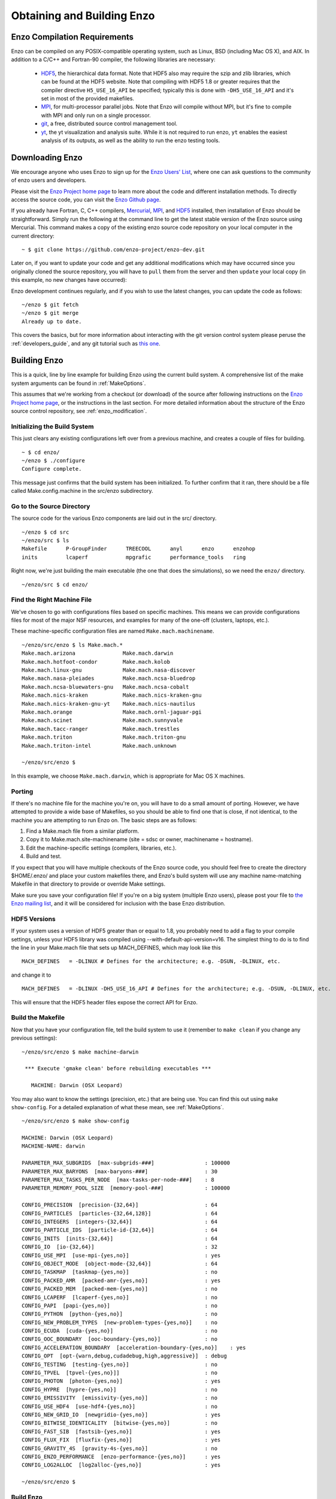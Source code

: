 .. _obtaining_and_building_enzo:

Obtaining and Building Enzo
===========================


.. _CompilationRequirements:

Enzo Compilation Requirements
-----------------------------

Enzo can be compiled on any POSIX-compatible operating system, such as Linux,
BSD (including Mac OS X), and AIX.  In addition to a C/C++ and Fortran-90
compiler, the following libraries are necessary:

   * `HDF5 <http://www.hdfgroup.org/HDF5/>`_, the hierarchical data format.
     Note that HDF5 also may require the szip and zlib libraries, which can be
     found at the HDF5 website.  Note that compiling with HDF5 1.8 or greater
     requires that the compiler directive ``H5_USE_16_API`` be specified;
     typically this is done with ``-DH5_USE_16_API`` and it's set in most of
     the provided makefiles.
   * `MPI <http://www.mcs.anl.gov/research/projects/mpi/>`_, for multi-processor parallel
     jobs.  Note that Enzo will compile without MPI, but it's fine to compile
     with MPI and only run on a single processor.
   * `git <https://git-scm.org/>`_, a free, distributed
     source control management tool.
   * `yt <http://yt-project.org>`_, the yt visualization and analysis suite.  
     While it is not required to run enzo, ``yt`` enables the easiest analysis
     of its outputs, as well as the ability to run the enzo testing tools.
 

Downloading Enzo
----------------

We encourage anyone who uses Enzo to sign up for the `Enzo Users'
List <http://groups.google.com/group/enzo-users>`_, where one can ask questions
to the community of enzo users and developers.  

Please visit the `Enzo Project home page <http://enzo-project.org>`_ to learn
more about the code and different installation methods.  To directly access the source
code, you can visit the `Enzo Github page <https://github.com/enzo-project>`_.

If you already have Fortran, C, C++ compilers, 
`Mercurial <http://mercurial.selenic.com>`_, 
`MPI <http://www.mcs.anl.gov/research/projects/mpi/>`_, and 
`HDF5 <http://www.hdfgroup.org/HDF5/>`_ installed, then installation of
Enzo should be straightforward.  Simply run the following at the command line 
to get the latest stable version of the Enzo source using Mercurial. This 
command makes a copy of the existing enzo source code repository on your local 
computer in the current directory:

.. highlight:: none

::

    ~ $ git clone https://github.com/enzo-project/enzo-dev.git

Later on, if you want to update your code and get any additional modifications 
which may have occurred since you originally cloned the source repository, 
you will have to ``pull`` them from the server and then ``update`` your 
local copy (in this example, no new changes have occurred):

Enzo development continues regularly, and if you wish to use the
latest changes, you can update the code as follows:
	       
::

    ~/enzo $ git fetch
    ~/enzo $ git merge
    Already up to date.

This covers the basics, but for more information about interacting with the
git version control system please peruse the :ref:`developers_guide`,
and any git tutorial such as `this one <https://git-scm.com/docs/gittutorial>`_.


Building Enzo
-------------

This is a quick, line by line example for building
Enzo using the current build system. A comprehensive list of the make
system arguments can be found in :ref:`MakeOptions`.

This assumes that we're working from a checkout (or download) of the source
after following instructions on the `Enzo Project home page <http://enzo-project.org>`_, or the instructions in the last section.  For more detailed information 
about the structure of the Enzo source control repository, see 
:ref:`enzo_modification`.

Initializing the Build System
+++++++++++++++++++++++++++++

This just clears any existing configurations left over from a previous machine,
and creates a couple of files for building.

::

    ~ $ cd enzo/
    ~/enzo $ ./configure 
    Configure complete.

This message just confirms that the build system has been
initialized.  To further confirm that it ran, there should be a file called
Make.config.machine in the src/enzo subdirectory.

Go to the Source Directory
++++++++++++++++++++++++++

The source code for the various Enzo components are laid out in the
src/ directory.

::

    ~/enzo $ cd src
    ~/enzo/src $ ls
    Makefile      P-GroupFinder      TREECOOL      anyl      enzo      enzohop
    inits         lcaperf            mpgrafic      performance_tools   ring

Right now, we're just building the main executable (the one that
does the simulations), so we need the ``enzo/`` directory.

::

    ~/enzo/src $ cd enzo/

Find the Right Machine File
+++++++++++++++++++++++++++

We've chosen to go with configurations files based on specific
machines. This means we can provide configurations files for most
of the major NSF resources, and examples for many of the one-off
(clusters, laptops, etc.).

These machine-specific configuration files are named ``Make.mach.machinename``.

::

    ~/enzo/src/enzo $ ls Make.mach.*
    Make.mach.arizona               Make.mach.darwin                
    Make.mach.hotfoot-condor        Make.mach.kolob                 
    Make.mach.linux-gnu             Make.mach.nasa-discover         
    Make.mach.nasa-pleiades         Make.mach.ncsa-bluedrop         
    Make.mach.ncsa-bluewaters-gnu   Make.mach.ncsa-cobalt           
    Make.mach.nics-kraken           Make.mach.nics-kraken-gnu       
    Make.mach.nics-kraken-gnu-yt    Make.mach.nics-nautilus
    Make.mach.orange                Make.mach.ornl-jaguar-pgi
    Make.mach.scinet                Make.mach.sunnyvale
    Make.mach.tacc-ranger           Make.mach.trestles
    Make.mach.triton                Make.mach.triton-gnu
    Make.mach.triton-intel          Make.mach.unknown

    ~/enzo/src/enzo $ 

In this example, we choose ``Make.mach.darwin``, which is appropriate for Mac
OS X machines.

Porting
+++++++

If there's no machine file for the machine you're on, you will have
to do a small amount of porting. However, we have attempted to
provide a wide base of Makefiles, so you should be able to find one
that is close, if not identical, to the machine you are attempting
to run Enzo on. The basic steps are as follows:


#. Find a Make.mach file from a similar platform.
#. Copy it to Make.mach.site-machinename (site = sdsc or owner,
   machinename = hostname).
#. Edit the machine-specific settings (compilers, libraries, etc.).
#. Build and test.

If you expect that you will have multiple checkouts of the Enzo source code,
you should feel free to create the directory $HOME/.enzo/ and place your custom
makefiles there, and Enzo's build system will use any machine name-matching
Makefile in that directory to provide or override Make settings.

Make sure you save your configuration file! If you're on a big system (multiple
Enzo users), please post your file to `the Enzo mailing list
<http://groups.google.com/group/enzo-users>`_, and it will be
considered for inclusion with the base Enzo distribution.

HDF5 Versions
+++++++++++++

If your system uses a version of HDF5 greater than or equal to 1.8, you
probably need to add a flag to your compile settings, unless your HDF5 library
was compiled using --with-default-api-version=v16. The simplest thing to do is
to find the line in your Make.mach file that sets up MACH_DEFINES, which may
look like this

::

    MACH_DEFINES   = -DLINUX # Defines for the architecture; e.g. -DSUN, -DLINUX, etc.

and change it to

::

    MACH_DEFINES   = -DLINUX -DH5_USE_16_API # Defines for the architecture; e.g. -DSUN, -DLINUX, etc.

This will ensure that the HDF5 header files expose the correct API
for Enzo.

Build the Makefile
++++++++++++++++++

Now that you have your configuration file, tell the build system to
use it (remember to ``make clean`` if you change any previous settings):

::

    ~/enzo/src/enzo $ make machine-darwin
    
     *** Execute 'gmake clean' before rebuilding executables ***
    
       MACHINE: Darwin (OSX Leopard)

You may also want to know the settings (precision, etc.) that are being
use. You can find this out using ``make show-config``. For a detailed
explanation of what these mean, see :ref:`MakeOptions`.

::

    ~/enzo/src/enzo $ make show-config
    
    MACHINE: Darwin (OSX Leopard)
    MACHINE-NAME: darwin

    PARAMETER_MAX_SUBGRIDS  [max-subgrids-###]                : 100000
    PARAMETER_MAX_BARYONS  [max-baryons-###]                  : 30
    PARAMETER_MAX_TASKS_PER_NODE  [max-tasks-per-node-###]    : 8
    PARAMETER_MEMORY_POOL_SIZE  [memory-pool-###]             : 100000
 
    CONFIG_PRECISION  [precision-{32,64}]                     : 64
    CONFIG_PARTICLES  [particles-{32,64,128}]                 : 64
    CONFIG_INTEGERS  [integers-{32,64}]                       : 64
    CONFIG_PARTICLE_IDS  [particle-id-{32,64}]                : 64
    CONFIG_INITS  [inits-{32,64}]                             : 64
    CONFIG_IO  [io-{32,64}]                                   : 32
    CONFIG_USE_MPI  [use-mpi-{yes,no}]                        : yes
    CONFIG_OBJECT_MODE  [object-mode-{32,64}]                 : 64
    CONFIG_TASKMAP  [taskmap-{yes,no}]                        : no
    CONFIG_PACKED_AMR  [packed-amr-{yes,no}]                  : yes
    CONFIG_PACKED_MEM  [packed-mem-{yes,no}]                  : no
    CONFIG_LCAPERF  [lcaperf-{yes,no}]                        : no
    CONFIG_PAPI  [papi-{yes,no}]                              : no
    CONFIG_PYTHON  [python-{yes,no}]                          : no
    CONFIG_NEW_PROBLEM_TYPES  [new-problem-types-{yes,no}]    : no
    CONFIG_ECUDA  [cuda-{yes,no}]                             : no
    CONFIG_OOC_BOUNDARY  [ooc-boundary-{yes,no}]              : no
    CONFIG_ACCELERATION_BOUNDARY  [acceleration-boundary-{yes,no}]    : yes
    CONFIG_OPT  [opt-{warn,debug,cudadebug,high,aggressive}]  : debug
    CONFIG_TESTING  [testing-{yes,no}]                        : no
    CONFIG_TPVEL  [tpvel-{yes,no}]]                           : no
    CONFIG_PHOTON  [photon-{yes,no}]                          : yes
    CONFIG_HYPRE  [hypre-{yes,no}]                            : no
    CONFIG_EMISSIVITY  [emissivity-{yes,no}]                  : no
    CONFIG_USE_HDF4  [use-hdf4-{yes,no}]                      : no
    CONFIG_NEW_GRID_IO  [newgridio-{yes,no}]                  : yes
    CONFIG_BITWISE_IDENTICALITY  [bitwise-{yes,no}]           : no
    CONFIG_FAST_SIB  [fastsib-{yes,no}]                       : yes
    CONFIG_FLUX_FIX  [fluxfix-{yes,no}]                       : yes
    CONFIG_GRAVITY_4S  [gravity-4s-{yes,no}]                  : no
    CONFIG_ENZO_PERFORMANCE  [enzo-performance-{yes,no}]      : yes
    CONFIG_LOG2ALLOC  [log2alloc-{yes,no}]                    : yes
    
    ~/enzo/src/enzo $ 

Build Enzo
++++++++++

The default build target is the main executable, Enzo.

::

    ~/enzo/src/enzo $ make
    Updating DEPEND
    pdating DEPEND
    Compiling enzo.C
    Compiling acml_st1.src
    ... (skipping) ...
    Compiling Zeus_zTransport.C
    Linking
    Success!

After compiling, you will have ``enzo.exe`` in the current directory.
If you have a failure during the compiler process, you may get enough of
an error message to track down what was responsible.  If there is a failure
during linking, examine the ``compile.out`` file to learn more about 
what caused the problem.  A common problem is that you forgot to include the 
current location of the HDF5 libraries in your machine-specific
makefile.

Congratulations!  You now have a working executable and continue
on the next step of running a test calculation.
